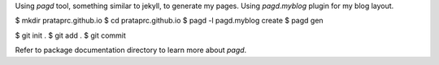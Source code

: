 Using `pagd` tool, something similar to jekyll, to generate my pages. Using
`pagd.myblog` plugin for my blog layout.

$ mkdir prataprc.github.io
$ cd prataprc.github.io
$ pagd -l pagd.myblog create
$ pagd gen

$ git init .
$ git add .
$ git commit

Refer to package documentation directory to learn more about `pagd`.
